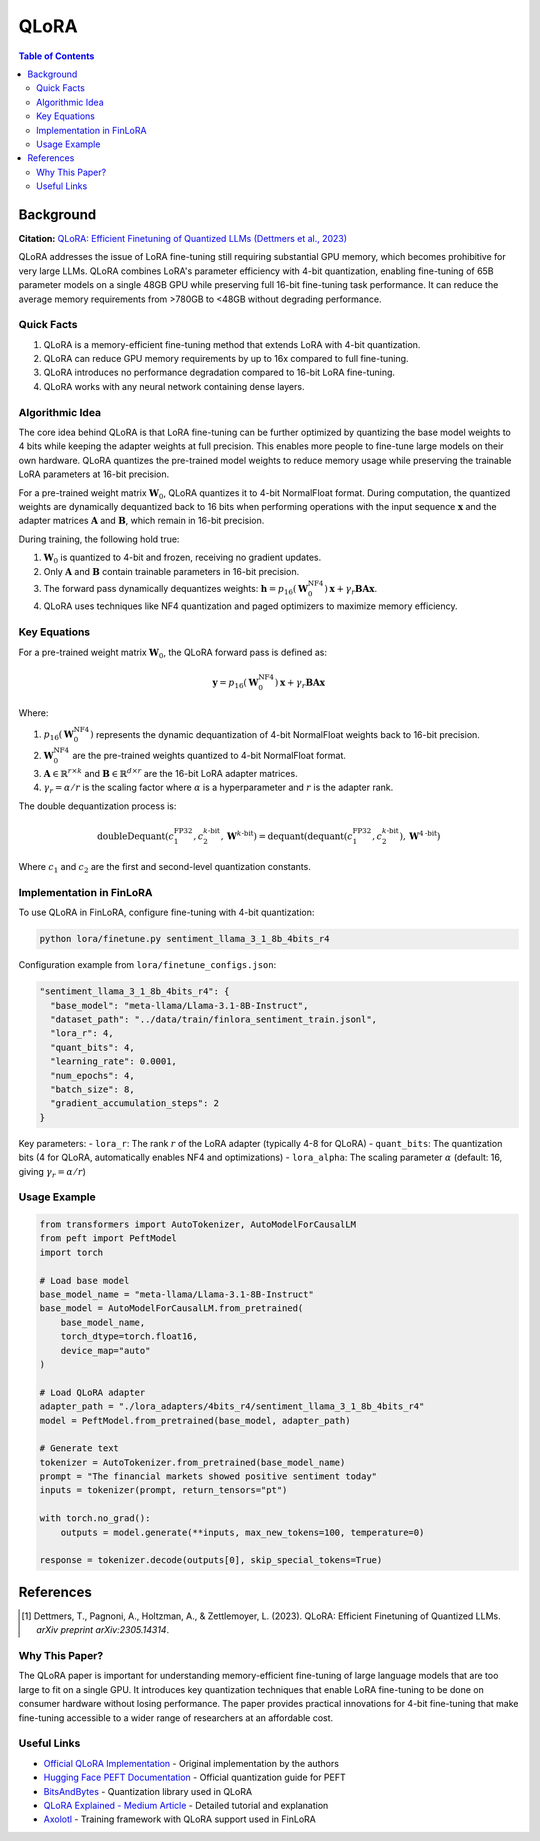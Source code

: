QLoRA
======

.. contents:: Table of Contents

Background
----------

**Citation:** `QLoRA: Efficient Finetuning of Quantized LLMs (Dettmers et al., 2023) <https://arxiv.org/abs/2305.14314>`_

QLoRA addresses the issue of LoRA fine-tuning still requiring substantial GPU memory, which becomes prohibitive for very large LLMs. QLoRA combines LoRA's parameter efficiency with 4-bit quantization, enabling fine-tuning of 65B parameter models on a single 48GB GPU while preserving full 16-bit fine-tuning task performance. It can reduce the average memory requirements from >780GB to <48GB without degrading performance.

Quick Facts
~~~~~~~~~~~

#. QLoRA is a memory-efficient fine-tuning method that extends LoRA with 4-bit quantization.
#. QLoRA can reduce GPU memory requirements by up to 16x compared to full fine-tuning.
#. QLoRA introduces no performance degradation compared to 16-bit LoRA fine-tuning.
#. QLoRA works with any neural network containing dense layers.

Algorithmic Idea
~~~~~~~~~~~~~~~~

The core idea behind QLoRA is that LoRA fine-tuning can be further optimized by quantizing the base model weights to 4 bits while keeping the adapter weights at full precision. This enables more people to fine-tune large models on their own hardware. QLoRA quantizes the pre-trained model weights to reduce memory usage while preserving the trainable LoRA parameters at 16-bit precision.

For a pre-trained weight matrix :math:`\mathbf{W}_0`, QLoRA quantizes it to 4-bit NormalFloat format. During computation, the quantized weights are dynamically dequantized back to 16 bits when performing operations with the input sequence :math:`\mathbf{x}` and the adapter matrices :math:`\mathbf{A}` and :math:`\mathbf{B}`, which remain in 16-bit precision.

During training, the following hold true:

#. :math:`\mathbf{W}_0` is quantized to 4-bit and frozen, receiving no gradient updates.
#. Only :math:`\mathbf{A}` and :math:`\mathbf{B}` contain trainable parameters in 16-bit precision.
#. The forward pass dynamically dequantizes weights: :math:`\mathbf{h} = p_{16}(\mathbf{W}_0^{\text{NF4}}) \mathbf{x} + \gamma_r \mathbf{B}\mathbf{A} \mathbf{x}`.
#. QLoRA uses techniques like NF4 quantization and paged optimizers to maximize memory efficiency.

Key Equations
~~~~~~~~~~~~

For a pre-trained weight matrix :math:`\mathbf{W}_0`, the QLoRA forward pass is defined as:

.. math::

   \mathbf{y} = p_{16}(\mathbf{W}_0^{\text{NF4}}) \mathbf{x} + \gamma_r \mathbf{B}\mathbf{A} \mathbf{x}

Where:

#. :math:`p_{16}(\mathbf{W}_0^{\text{NF4}})` represents the dynamic dequantization of 4-bit NormalFloat weights back to 16-bit precision.
#. :math:`\mathbf{W}_0^{\text{NF4}}` are the pre-trained weights quantized to 4-bit NormalFloat format.
#. :math:`\mathbf{A} \in \mathbb{R}^{r \times k}` and :math:`\mathbf{B} \in \mathbb{R}^{d \times r}` are the 16-bit LoRA adapter matrices.
#. :math:`\gamma_r = \alpha/r` is the scaling factor where :math:`\alpha` is a hyperparameter and :math:`r` is the adapter rank.

The double dequantization process is:

.. math::

   \text{doubleDequant}(c_1^{\text{FP32}}, c_2^{k\text{-bit}}, \mathbf{W}^{k\text{-bit}}) = \text{dequant}(\text{dequant}(c_1^{\text{FP32}}, c_2^{k\text{-bit}}), \mathbf{W}^{4\text{-bit}})

Where :math:`c_1` and :math:`c_2` are the first and second-level quantization constants.

Implementation in FinLoRA
~~~~~~~~~~~~~~~~~~~~~~~~

To use QLoRA in FinLoRA, configure fine-tuning with 4-bit quantization:

.. code-block:: bash

   python lora/finetune.py sentiment_llama_3_1_8b_4bits_r4

Configuration example from ``lora/finetune_configs.json``:

.. code-block:: json

   "sentiment_llama_3_1_8b_4bits_r4": {
     "base_model": "meta-llama/Llama-3.1-8B-Instruct",
     "dataset_path": "../data/train/finlora_sentiment_train.jsonl",
     "lora_r": 4,
     "quant_bits": 4,
     "learning_rate": 0.0001,
     "num_epochs": 4,
     "batch_size": 8,
     "gradient_accumulation_steps": 2
   }

Key parameters:
- ``lora_r``: The rank :math:`r` of the LoRA adapter (typically 4-8 for QLoRA)
- ``quant_bits``: The quantization bits (4 for QLoRA, automatically enables NF4 and optimizations)
- ``lora_alpha``: The scaling parameter :math:`\alpha` (default: 16, giving :math:`\gamma_r = \alpha/r`)

Usage Example
~~~~~~~~~~~~

.. code-block:: python

   from transformers import AutoTokenizer, AutoModelForCausalLM
   from peft import PeftModel
   import torch

   # Load base model
   base_model_name = "meta-llama/Llama-3.1-8B-Instruct"
   base_model = AutoModelForCausalLM.from_pretrained(
       base_model_name,
       torch_dtype=torch.float16,
       device_map="auto"
   )

   # Load QLoRA adapter
   adapter_path = "./lora_adapters/4bits_r4/sentiment_llama_3_1_8b_4bits_r4"
   model = PeftModel.from_pretrained(base_model, adapter_path)

   # Generate text
   tokenizer = AutoTokenizer.from_pretrained(base_model_name)
   prompt = "The financial markets showed positive sentiment today"
   inputs = tokenizer(prompt, return_tensors="pt")
   
   with torch.no_grad():
       outputs = model.generate(**inputs, max_new_tokens=100, temperature=0)
   
   response = tokenizer.decode(outputs[0], skip_special_tokens=True)

References
----------

.. [1] Dettmers, T., Pagnoni, A., Holtzman, A., & Zettlemoyer, L. (2023). QLoRA: Efficient Finetuning of Quantized LLMs. *arXiv preprint arXiv:2305.14314*.

Why This Paper?
~~~~~~~~~~~~~~~

The QLoRA paper is important for understanding memory-efficient fine-tuning of large language models that are too large to fit on a single GPU. It introduces key quantization techniques that enable LoRA fine-tuning to be done on consumer hardware without losing performance. The paper provides practical innovations for 4-bit fine-tuning that make fine-tuning accessible to a wider range of researchers at an affordable cost.

Useful Links
~~~~~~~~~~~~

* `Official QLoRA Implementation <https://github.com/artidoro/qlora>`_ - Original implementation by the authors
* `Hugging Face PEFT Documentation <https://huggingface.co/docs/peft/main/en/developer_guides/quantization>`_ - Official quantization guide for PEFT
* `BitsAndBytes <https://github.com/TimDettmers/bitsandbytes>`_ - Quantization library used in QLoRA
* `QLoRA Explained - Medium Article <https://medium.com/@dillipprasad60/qlora-explained-a-deep-dive-into-parametric-efficient-fine-tuning-in-large-language-models-llms-c1a4794b1766>`_ - Detailed tutorial and explanation
* `Axolotl <https://github.com/OpenAccess-AI-Collective/axolotl>`_ - Training framework with QLoRA support used in FinLoRA